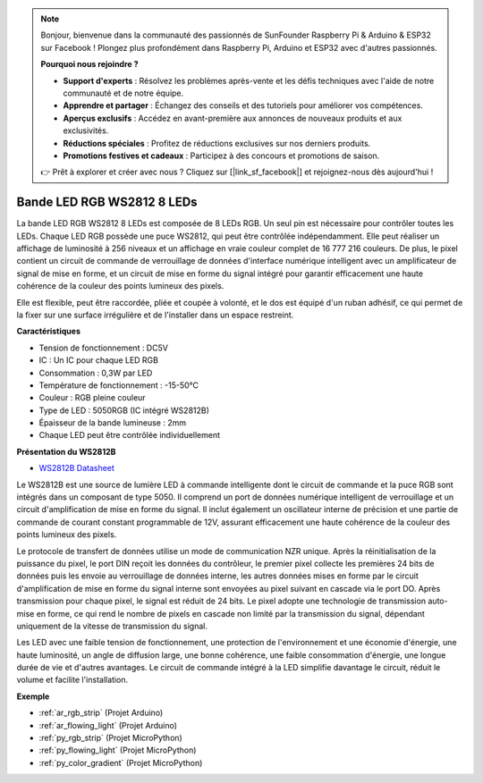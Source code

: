 .. note::

    Bonjour, bienvenue dans la communauté des passionnés de SunFounder Raspberry Pi & Arduino & ESP32 sur Facebook ! Plongez plus profondément dans Raspberry Pi, Arduino et ESP32 avec d'autres passionnés.

    **Pourquoi nous rejoindre ?**

    - **Support d'experts** : Résolvez les problèmes après-vente et les défis techniques avec l'aide de notre communauté et de notre équipe.
    - **Apprendre et partager** : Échangez des conseils et des tutoriels pour améliorer vos compétences.
    - **Aperçus exclusifs** : Accédez en avant-première aux annonces de nouveaux produits et aux exclusivités.
    - **Réductions spéciales** : Profitez de réductions exclusives sur nos derniers produits.
    - **Promotions festives et cadeaux** : Participez à des concours et promotions de saison.

    👉 Prêt à explorer et créer avec nous ? Cliquez sur [|link_sf_facebook|] et rejoignez-nous dès aujourd'hui !

.. _cpn_ws2812:

Bande LED RGB WS2812 8 LEDs
================================

.. image:: img/ws2812b.png

La bande LED RGB WS2812 8 LEDs est composée de 8 LEDs RGB.
Un seul pin est nécessaire pour contrôler toutes les LEDs. Chaque LED RGB possède une puce WS2812, qui peut être contrôlée indépendamment.
Elle peut réaliser un affichage de luminosité à 256 niveaux et un affichage en vraie couleur complet de 16 777 216 couleurs.
De plus, le pixel contient un circuit de commande de verrouillage de données d'interface numérique intelligent avec un amplificateur de signal de mise en forme,
et un circuit de mise en forme du signal intégré pour garantir efficacement une haute cohérence de la couleur des points lumineux des pixels.

Elle est flexible, peut être raccordée, pliée et coupée à volonté, et le dos est équipé d'un ruban adhésif, ce qui permet de la fixer sur une surface irrégulière et de l'installer dans un espace restreint.

**Caractéristiques**

* Tension de fonctionnement : DC5V
* IC : Un IC pour chaque LED RGB
* Consommation : 0,3W par LED
* Température de fonctionnement : -15-50°C
* Couleur : RGB pleine couleur
* Type de LED : 5050RGB (IC intégré WS2812B)
* Épaisseur de la bande lumineuse : 2mm
* Chaque LED peut être contrôlée individuellement

**Présentation du WS2812B**

* `WS2812B Datasheet <https://cdn-shop.adafruit.com/datasheets/WS2812B.pdf>`_

Le WS2812B est une source de lumière LED à commande intelligente dont le circuit de commande et la puce RGB sont intégrés dans
un composant de type 5050. Il comprend un port de données numérique intelligent de verrouillage et un circuit d'amplification de mise en forme du signal.
Il inclut également un oscillateur interne de précision et une partie de commande de courant constant programmable de 12V,
assurant efficacement une haute cohérence de la couleur des points lumineux des pixels.


Le protocole de transfert de données utilise un mode de communication NZR unique. Après la réinitialisation de la puissance du pixel, le port DIN
reçoit les données du contrôleur, le premier pixel collecte les premières 24 bits de données puis les envoie au verrouillage de données interne,
les autres données mises en forme par le circuit d'amplification de mise en forme du signal interne sont envoyées au pixel suivant en cascade
via le port DO. Après transmission pour chaque pixel, le signal est réduit de 24 bits. Le pixel adopte une technologie de transmission auto-mise en forme,
ce qui rend le nombre de pixels en cascade non limité par la transmission du signal, dépendant uniquement de la vitesse de transmission du signal.


Les LED avec une faible tension de fonctionnement, une protection de l'environnement et une économie d'énergie, une haute luminosité, un angle de diffusion large,
une bonne cohérence, une faible consommation d'énergie, une longue durée de vie et d'autres avantages. Le circuit de commande intégré à la LED
simplifie davantage le circuit, réduit le volume et facilite l'installation.

**Exemple**

* :ref:`ar_rgb_strip` (Projet Arduino)
* :ref:`ar_flowing_light` (Projet Arduino)
* :ref:`py_rgb_strip` (Projet MicroPython)
* :ref:`py_flowing_light` (Projet MicroPython)
* :ref:`py_color_gradient` (Projet MicroPython)

